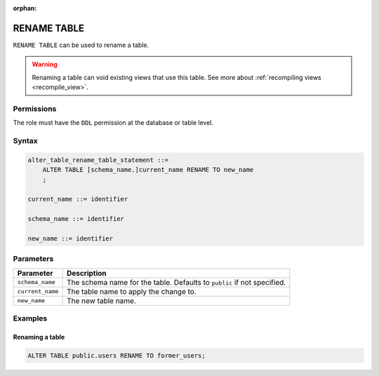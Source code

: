 :orphan:

.. _rename_table:

**********************
RENAME TABLE
**********************

``RENAME TABLE`` can be used to rename a table.

.. warning:: Renaming a table can void existing views that use this table. See more about :ref:`recompiling views <recompile_view>`.

Permissions
=============

The role must have the ``DDL`` permission at the database or table level.

Syntax
==========

.. code-block:: postgres

   alter_table_rename_table_statement ::=
       ALTER TABLE [schema_name.]current_name RENAME TO new_name
       ;

   current_name ::= identifier
   
   schema_name ::= identifier
   
   new_name ::= identifier

Parameters
============

.. list-table:: 
   :widths: auto
   :header-rows: 1
   
   * - Parameter
     - Description
   * - ``schema_name``
     - The schema name for the table. Defaults to ``public`` if not specified.
   * - ``current_name``
     - The table name to apply the change to.
   * - ``new_name``
     - The new table name.
     
Examples
===========

Renaming a table
-----------------------------------------

.. code-block:: postgres

   ALTER TABLE public.users RENAME TO former_users;


